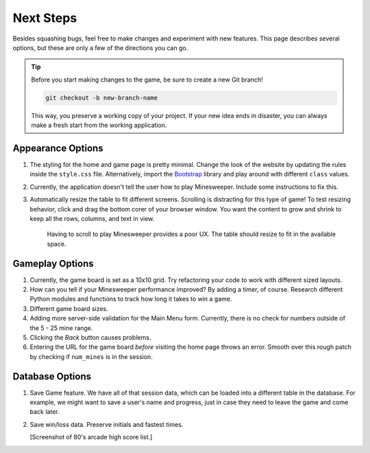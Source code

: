 Next Steps
==========

Besides squashing bugs, feel free to make changes and experiment with new
features. This page describes several options, but these are only a few of the
directions you can go.

.. admonition:: Tip

   Before you start making changes to the game, be sure to create a new Git
   branch!

   .. sourcecode:: bash

      git checkout -b new-branch-name

   This way, you preserve a working copy of your project. If your new idea ends
   in disaster, you can always make a fresh start from the working application.

Appearance Options
------------------

#. The styling for the home and game page is pretty minimal. Change the look
   of the website by updating the rules inside the ``style.css`` file.
   Alternatively, import the `Bootstrap <https://getbootstrap.com/docs/5.0/getting-started/introduction/>`__
   library and play around with different ``class`` values.
#. Currently, the application doesn't tell the user how to play Minesweeper.
   Include some instructions to fix this.
#. Automatically resize the table to fit different screens. Scrolling is
   distracting for this type of game! To test resizing behavior, click and drag
   the bottom corer of your browser window. You want the content to grow and
   shrink to keep all the rows, columns, and text in view.
      
   .. figure:: figures/responsive-board.gif
      :alt: The game table resizes to fit the window.
      :width: 70%
   
      Having to scroll to play Minesweeper provides a poor UX. The table should
      resize to fit in the available space.

Gameplay Options
----------------

#. Currently, the game board is set as a 10x10 grid. Try refactoring your code
   to work with different sized layouts.
#. How can you tell if your Minesweeper performance improved? By adding a
   timer, of course. Research different Python modules and functions to track
   how long it takes to win a game.
#. Different game board sizes.
#. Adding more server-side validation for the Main Menu form. Currently, there
   is no check for numbers outside of the 5 - 25 mine range.
#. Clicking the *Back* button causes problems.
#. Entering the URL for the game board *before* visiting the home page throws
   an error. Smooth over this rough patch by checking if ``num_mines`` is in
   the session.

Database Options
----------------

#. Save Game feature. We have all of that session data, which can be loaded
   into a different table in the database. For example, we might want to save a
   user's name and progress, just in case they need to leave the game and come
   back later.
#. Save win/loss data. Preserve initials and fastest times.

   [Screenshot of 80's arcade high score list.]
